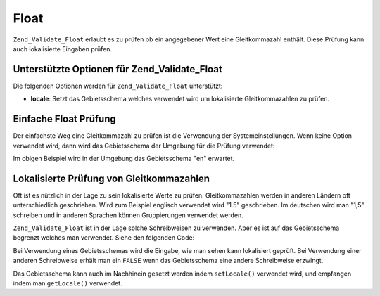 .. _zend.validate.set.float:

Float
=====

``Zend_Validate_Float`` erlaubt es zu prüfen ob ein angegebener Wert eine Gleitkommazahl enthält. Diese Prüfung
kann auch lokalisierte Eingaben prüfen.

.. _zend.validate.set.float.options:

Unterstützte Optionen für Zend_Validate_Float
---------------------------------------------

Die folgenden Optionen werden für ``Zend_Validate_Float`` unterstützt:

- **locale**: Setzt das Gebietsschema welches verwendet wird um lokalisierte Gleitkommazahlen zu prüfen.

.. _zend.validate.set.float.basic:

Einfache Float Prüfung
----------------------

Der einfachste Weg eine Gleitkommazahl zu prüfen ist die Verwendung der Systemeinstellungen. Wenn keine Option
verwendet wird, dann wird das Gebietsschema der Umgebung für die Prüfung verwendet:

.. code-block:: php
   :linenos:

   $validator = new Zend_Validate_Float();

   $validator->isValid(1234.5);   // Gibt true zurück
   $validator->isValid('10a01'); // Gibt false zurück
   $validator->isValid('1,234.5'); // Gibt true zurück

Im obigen Beispiel wird in der Umgebung das Gebietsschema "en" erwartet.

.. _zend.validate.set.float.localized:

Lokalisierte Prüfung von Gleitkommazahlen
-----------------------------------------

Oft ist es nützlich in der Lage zu sein lokalisierte Werte zu prüfen. Gleitkommazahlen werden in anderen Ländern
oft unterschiedlich geschrieben. Wird zum Beispiel englisch verwendet wird "1.5" geschrieben. Im deutschen wird man
"1,5" schreiben und in anderen Sprachen können Gruppierungen verwendet werden.

``Zend_Validate_Float`` ist in der Lage solche Schreibweisen zu verwenden. Aber es ist auf das Gebietsschema
begrenzt welches man verwendet. Siehe den folgenden Code:

.. code-block:: php
   :linenos:

   $validator = new Zend_Validate_Float(array('locale' => 'de'));

   $validator->isValid(1234.5); // Gibt true zurück
   $validator->isValid("1 234,5"); // Gibt false zurück
   $validator->isValid("1.234"); // Gibt true zurück

Bei Verwendung eines Gebietsschemas wird die Eingabe, wie man sehen kann lokalisiert geprüft. Bei Verwendung einer
anderen Schreibweise erhält man ein ``FALSE`` wenn das Gebietsschema eine andere Schreibweise erzwingt.

Das Gebietsschema kann auch im Nachhinein gesetzt werden indem ``setLocale()`` verwendet wird, und empfangen indem
man ``getLocale()`` verwendet.



